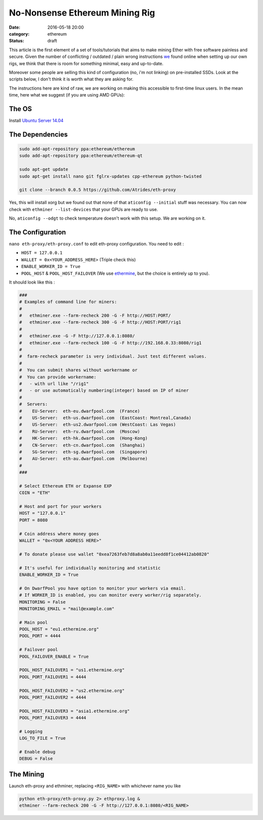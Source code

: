 ===============================
No-Nonsense Ethereum Mining Rig
===============================

:date: 2016-05-18 20:00
:category: ethereum
:status: draft


This article is the first element of a set of tools/tutorials that aims to make
mining Ether with free software painless and secure. Given the number of
conflicting / outdated / plain wrong instructions we_ found online when setting
up our own rigs, we think that there is room for something minimal, easy and
up-to-date.

Moreover some people are selling this kind of configuration (no, i'm not
linking) on pre-installed SSDs. Look at the scripts below, I don't think it is
worth what they are asking for.

The instructions here are kind of raw, we are working on making this accessible
to first-time linux users. In the mean time, here what we suggest (if you are
using AMD GPUs):


The OS
======

Install `Ubuntu Server 14.04`_


The Dependencies
================

.. code-block:: shell

   sudo add-apt-repository ppa:ethereum/ethereum
   sudo add-apt-repository ppa:ethereum/ethereum-qt

   sudo apt-get update
   sudo apt-get install nano git fglrx-updates cpp-ethereum python-twisted

   git clone --branch 0.0.5 https://github.com/Atrides/eth-proxy

Yes, this will install xorg but we found out that none of that ``aticonfig
--initial`` stuff was necessary. You can now check with ``ethminer
--list-devices`` that your GPUs are ready to use.

No, ``aticonfig --odgt`` to check temperature doesn't work with this setup. We
are working on it.

The Configuration
=================

``nano eth-proxy/eth-proxy.conf`` to edit eth-proxy configuration. You need to edit :

- ``HOST = 127.0.0.1``
- ``WALLET = 0x<YOUR_ADDRESS_HERE>`` (Triple check this)
- ``ENABLE_WORKER_ID = True``
- ``POOL_HOST`` & ``POOL_HOST_FAILOVER`` (We use ethermine_, but the choice is
  entirely up to you).

It should look like this :

.. code-block:: python

   ###
   # Examples of command line for miners:
   #
   #   ethminer.exe --farm-recheck 200 -G -F http://HOST:PORT/
   #   ethminer.exe --farm-recheck 300 -G -F http://HOST:PORT/rig1
   #
   #   ethminer.exe -G -F http://127.0.0.1:8080/
   #   ethminer.exe --farm-recheck 100 -G -F http://192.168.0.33:8080/rig1
   #
   #  farm-recheck parameter is very individual. Just test different values.
   #
   #  You can submit shares without workername or
   #  You can provide workername:
   #   - with url like "/rig1"
   #   - or use automatically numbering(integer) based on IP of miner
   #
   #  Servers:
   #    EU-Server:  eth-eu.dwarfpool.com  (France)
   #    US-Server:  eth-us.dwarfpool.com  (EastCoast: Montreal,Canada)
   #    US-Server:  eth-us2.dwarfpool.com (WestCoast: Las Vegas)
   #    RU-Server:  eth-ru.dwarfpool.com  (Moscow)
   #    HK-Server:  eth-hk.dwarfpool.com  (Hong-Kong)
   #    CN-Server:  eth-cn.dwarfpool.com  (Shanghai)
   #    SG-Server:  eth-sg.dwarfpool.com  (Singapore)
   #    AU-Server:  eth-au.dwarfpool.com  (Melbourne)
   #
   ###

   # Select Ethereum ETH or Expanse EXP
   COIN = "ETH"

   # Host and port for your workers
   HOST = "127.0.0.1"
   PORT = 8080

   # Coin address where money goes
   WALLET = "0x<YOUR ADDRESS HERE>"

   # To donate please use wallet "0xea7263feb7d8a8ab0a11eedd8f1ce04412ab0820"

   # It's useful for individually monitoring and statistic
   ENABLE_WORKER_ID = True

   # On DwarfPool you have option to monitor your workers via email.
   # If WORKER_ID is enabled, you can monitor every worker/rig separately.
   MONITORING = False
   MONITORING_EMAIL = "mail@example.com"

   # Main pool
   POOL_HOST = "eu1.ethermine.org"
   POOL_PORT = 4444

   # Failover pool
   POOL_FAILOVER_ENABLE = True

   POOL_HOST_FAILOVER1 = "us1.ethermine.org"
   POOL_PORT_FAILOVER1 = 4444

   POOL_HOST_FAILOVER2 = "us2.ethermine.org"
   POOL_PORT_FAILOVER2 = 4444

   POOL_HOST_FAILOVER3 = "asia1.ethermine.org"
   POOL_PORT_FAILOVER3 = 4444

   # Logging
   LOG_TO_FILE = True

   # Enable debug
   DEBUG = False

The Mining
==========

Launch eth-proxy and ethminer, replacing ``<RIG_NAME>`` with whichever name you
like

.. code-block:: shell

   python eth-proxy/eth-proxy.py 2> ethproxy.log &
   ethminer --farm-recheck 200 -G -F http://127.0.0.1:8080/<RIG_NAME>


.. _ethermine: http://ethermine.org/
.. _`Ubuntu Server 14.04`: http://cdimage.ubuntu.com/netboot/14.04/
.. _we : https://github.com/colibriste

